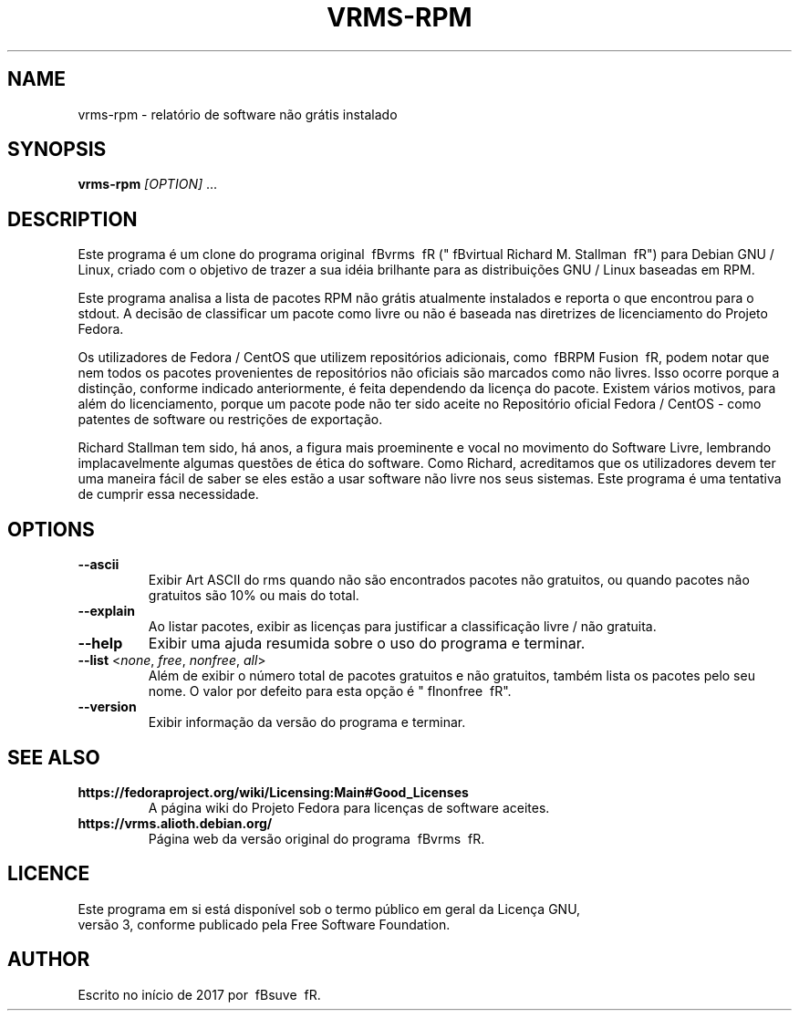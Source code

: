.TH VRMS-RPM 1
.SH NAME
vrms-rpm - relatório de software não grátis instalado
.SH SYNOPSIS
\fBvrms-rpm\fR \fI[OPTION]\fR ...
.SH DESCRIPTION
Este programa é um clone do programa original
\ fBvrms \ fR ("\ fBvirtual Richard M. Stallman \ fR")
para Debian GNU / Linux, criado com o objetivo de trazer a sua
idéia brilhante para as distribuições GNU / Linux baseadas em RPM.
.PP
Este programa analisa a lista de pacotes RPM não grátis atualmente instalados
e reporta o que encontrou para o stdout. A decisão de classificar um pacote
como livre ou não é baseada nas diretrizes de licenciamento do Projeto Fedora.
.PP
Os utilizadores de Fedora / CentOS que utilizem repositórios adicionais, como
\ fBRPM Fusion \ fR, podem notar que nem todos os pacotes provenientes de
repositórios não oficiais são marcados como não livres. Isso ocorre porque a
distinção, conforme indicado anteriormente, é feita dependendo da licença do
pacote. Existem vários motivos, para além do licenciamento, porque um pacote
pode não ter sido aceite no Repositório oficial Fedora / CentOS - como
patentes de software ou restrições de exportação.
.PP
Richard Stallman tem sido, há anos, a figura mais proeminente e vocal
no movimento do Software Livre, lembrando implacavelmente algumas questões de
ética do software. Como Richard, acreditamos que os utilizadores devem ter
uma maneira fácil de saber se eles estão a usar software não livre nos seus
sistemas.
Este programa é uma tentativa de cumprir essa necessidade.
.SH OPTIONS
.TP
\fB\-\-ascii\fR
Exibir Art ASCII do rms quando não são encontrados pacotes não gratuitos,
ou quando pacotes não gratuitos são 10% ou mais do total.
.TP
\fB\-\-explain\fR
Ao listar pacotes, exibir as licenças para justificar a classificação
livre / não gratuita.
.TP
\fB\-\-help\fR
Exibir uma ajuda resumida sobre o uso do programa e terminar.
.TP
\fB\-\-list\fR <\fInone\fR, \fIfree\fR, \fInonfree\fR, \fIall\fR>
Além de exibir o número total de pacotes gratuitos e não gratuitos,
também lista os pacotes pelo seu nome.
O valor por defeito para esta opção é "\ fInonfree \ fR".
.TP
\fB\-\-version\fR
Exibir informação da versão do programa e terminar.
.SH SEE ALSO
.TP
\fBhttps://fedoraproject.org/wiki/Licensing:Main#Good_Licenses\fR
A página wiki do Projeto Fedora para licenças de software aceites.
.TP
\fBhttps://vrms.alioth.debian.org/\fR
Página web da versão original do programa \ fBvrms \ fR.
.SH LICENCE
Este programa em si está disponível sob o termo público em geral da Licença GNU,
 versão 3, conforme publicado pela Free Software Foundation.
.SH AUTHOR
Escrito no início de 2017 por \ fBsuve \ fR.
